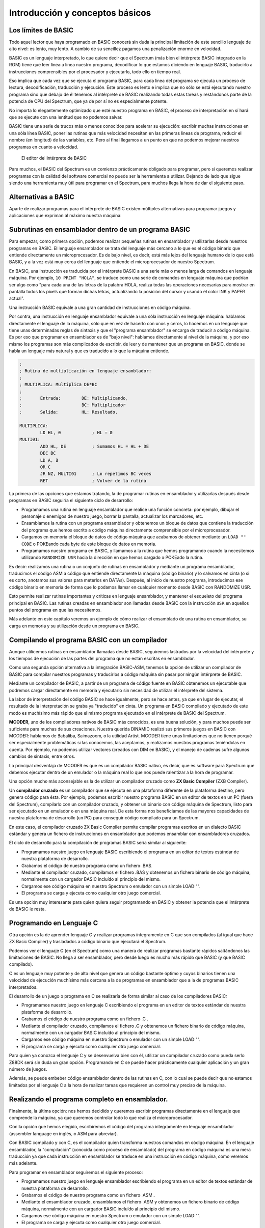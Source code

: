 Introducción y conceptos básicos
======================================

Los límites de BASIC
----------------------------------

Todo aquel lector que haya programado en BASIC conocerá sin duda la principal limitación de este sencillo lenguaje de alto nivel: es lento, muy lento. A cambio de su sencillez pagamos una penalización enorme en velocidad.

BASIC es un lenguaje interpretado, lo que quiere decir que el Spectrum (más bien el intérprete BASIC integrado en la ROM) tiene que leer línea a línea nuestro programa, decodificar lo que estamos diciendo en lenguaje BASIC, traducirlo a instrucciones comprensibles por el procesador y ejecutarlo, todo ello en tiempo real.

Eso implica que cada vez que se ejecuta el programa BASIC, para cada línea del programa se ejecuta un proceso de lectura, decodificación, traducción y ejecución. Este proceso es lento e implica que no sólo se está ejecutando nuestro programa sino que debajo de él tenemos al intérprete de BASIC realizando todas estas tareas y restándonos parte de la potencia de CPU del Spectrum, que ya de por sí no es especialmente potente.

No importa lo elegantemente optimizado que esté nuestro programa en BASIC, el proceso de interpretación en sí hará que se ejecute con una lentitud que no podemos salvar.

BASIC tiene una serie de trucos más o menos conocidos para acelerar su ejecución: escribir muchas instrucciones en una sóla línea BASIC, poner las rutinas que más velocidad necesitan en las primeras líneas de programa, reducir el nombre (en longitud) de las variables, etc. Pero al final llegamos a un punto en que no podemos mejorar nuestros programas en cuanto a velocidad. 


.. figure:: basic.png
   :scale: 80 %
   :alt: El editor del intérprete de BASIC

   El editor del intérprete de BASIC





Para muchos, el BASIC del Spectrum es un comienzo prácticamente obligado para programar, pero si queremos realizar programas con la calidad del software comercial no puede ser la herramienta a utilizar. Dejando de lado que sigue siendo una herramienta muy útil para programar en el Spectrum, para muchos llega la hora de dar el siguiente paso. 


Alternativas a BASIC
------------------------------


Aparte de realizar programas para el intérprete de BASIC existen múltiples alternativas para programar juegos y aplicaciones que expriman al máximo nuestra máquina: 


Subrutinas en ensamblador dentro de un programa BASIC
----------------------------------------------------------

Para empezar, como primera opción, podemos realizar pequeñas rutinas en ensamblador y utilizarlas desde nuestros programas en BASIC. El lenguaje ensamblador se trata del lenguaje más cercano a lo que es el código binario que entiende directamente un microprocesador. Es de bajo nivel, es decir, está más lejos del lenguaje humano de lo que está BASIC, y a la vez está muy cerca del lenguaje que entiende el microprocesador de nuestro Spectrum.

En BASIC, una instrucción es traducida por el intérprete BASIC a una serie más o menos larga de comandos en lenguaje máquina. Por ejemplo, ``10 PRINT "HOLA"``, se traduce como una serie de comandos en lenguaje máquina que podrían ser algo como "para cada una de las letras de la palabra HOLA, realiza todas las operaciones necesarias para mostrar en pantalla todos los píxels que forman dichas letras, actualizando la posición del cursor y usando el color INK y PAPER actual".

Una instrucción BASIC equivale a una gran cantidad de instrucciones en código máquina.

Por contra, una instrucción en lenguaje ensamblador equivale a una sóla instrucción en lenguaje máquina: hablamos directamente el lenguaje de la máquina, sólo que en vez de hacerlo con unos y ceros, lo hacemos en un lenguaje que tiene unas determinadas reglas de sintaxis y que el "programa ensamblador" se encarga de traducir a código máquina. Es por eso que programar en ensamblador es de "bajo nivel": hablamos directamente al nivel de la máquina, y por eso mismo los programas son más complicados de escribir, de leer y de mantener que un programa en BASIC, donde se habla un lenguaje más natural y que es traducido a lo que la máquina entiende. 

.. code-block:: tasm

    ;
    ; Rutina de multiplicación en lenguaje ensamblador:
    ;
    ; MULTIPLICA: Multiplica DE*BC
    ;
    ;       Entrada:        DE: Multiplicando,  
    ;                       BC: Multiplicador
    ;       Salida:         HL: Resultado.
    
    MULTIPLICA:
            LD HL, 0            ; HL = 0
    MULTI01:
            ADD HL, DE          ; Sumamos HL = HL + DE
            DEC BC
            LD A, B
            OR C
            JR NZ, MULTI01      ; Lo repetimos BC veces
            RET                 ; Volver de la rutina


La primera de las opciones que estamos tratando, la de programar rutinas en ensamblador y utilizarlas después desde programas en BASIC seguiría el siguiente ciclo de desarrollo:


* Programamos una rutina en lenguaje ensamblador que realice una función concreta: por ejemplo, dibujar el personaje o enemigos de nuestro juego, borrar la pantalla, actualizar los marcadores, etc.
* Ensamblamos la rutina con un programa ensamblador y obtenemos un bloque de datos que contiene la traducción del programa que hemos escrito a código máquina directamente comprensible por el microprocesador.
* Cargamos en memoria el bloque de datos de código máquina que acabamos de obtener mediante un ``LOAD "" CODE`` o POKEando cada byte de este bloque de datos en memoria.
* Programamos nuestro programa en BASIC, y llamamos a la rutina que hemos programando cuando la necesitemos utilizando ``RANDOMIZE USR`` hacia la dirección en que hemos cargado o POKEado la rutina.


Es decir: realizamos una rutina o un conjunto de rutinas en ensamblador y mediante un programa ensamblador, traducimos el código ASM a código que entiende directamente la máquina (código binario) y lo salvamos en cinta (o si es corto, anotamos sus valores para meterlos en DATAs). Después, al inicio de nuestro programa, introducimos ese código binario en memoria de forma que lo podamos llamar en cualquier momento desde BASIC con RANDOMIZE USR.

Esto permite realizar rutinas importantes y críticas en lenguaje ensamblador, y mantener el esqueleto del programa principal en BASIC. Las rutinas creadas en ensamblador son llamadas desde BASIC con la instrucción ``USR`` en aquellos puntos del programa en que las necesitemos.

Más adelante en este capítulo veremos un ejemplo de cómo realizar el ensamblado de una rutina en ensamblador, su carga en memoria y su utilización desde un programa en BASIC.

Compilando el programa BASIC con un compilador
--------------------------------------------------

Aunque utilicemos rutinas en ensamblador llamadas desde BASIC, seguiremos lastrados por la velocidad del intérprete y los tiempos de ejecución de las partes del programa que no están escritas en ensamblador.

Como una segunda opción alternativa a la integración BASIC-ASM, tenemos la opción de utilizar un compilador de BASIC para compilar nuestros programas y traducirlos a código máquina sin pasar por ningún intérprete de BASIC.

Mediante un compilador de BASIC, a partir de un programa de código fuente en BASIC obtenemos un ejecutable que podremos cargar directamente en memoria y ejecutarlo sin necesidad de utilizar el intérprete del sistema.

La labor de interpretación del código BASIC se hace igualmente, pero se hace antes, ya que en lugar de ejecutar, el resultado de la interpretación se graba ya "traducido" en cinta. Un programa en BASIC compilado y ejecutado de este modo es muchísimo más rápido que el mismo programa ejecutado en el intérprete de BASIC del Spectrum.

**MCODER**, uno de los compiladores nativos de BASIC más conocidos, es una buena solución, y para muchos puede ser suficiente para muchas de sus creaciones. Nuestra querida DINAMIC realizó sus primeros juegos en BASIC con MCODER: hablamos de Babaliba, Saimazoom, o la utilidad Artist. MCODER tiene unas limitaciones que no tienen porqué ser especialmente problemáticas si las conocemos, las aceptamos, y realizamos nuestros programas teniéndolas en cuenta. Por ejemplo, no podemos utilizar vectores (creados con DIM en BASIC), y el manejo de cadenas sufre algunos cambios de sintaxis, entre otros.

La principal desventaja de MCODER es que es un compilador BASIC nativo, es decir, que es software para Spectrum que debemos ejecutar dentro de un emulador o la máquina real lo que nos puede ralentizar a la hora de programar.

Una opción mucho más aconsejable es la de utilizar un compilador cruzado como **ZX Basic Compiler** (ZXB Compiler).

Un **compilador cruzado** es un compilador que se ejecuta en una plataforma diferente de la plataforma destino, pero genera código para ésta. Por ejemplo, podemos escribir nuestro programa BASIC en un editor de textos en un PC (fuera del Spectrum), compilarlo con un compilador cruzado, y obtener un binario con código máquina de Spectrum, listo para ser ejecutado en un emulador o en una máquina real. De esta forma nos beneficiamos de las mayores capacidades de nuestra plataforma de desarrollo (un PC) para conseguir código compilado para un Spectrum.

En este caso, el compilador cruzado ZX Basic Compiler permite compilar programas escritos en un dialecto BASIC estándar y genera un fichero de instrucciones en ensamblador que podemos ensamblar con ensambladores cruzados.

El ciclo de desarrollo para la compilación de programas BASIC sería similar al siguiente:


* Programamos nuestro juego en lenguaje BASIC escribiendo el programa en un editor de textos estándar de nuestra plataforma de desarrollo.
* Grabamos el código de nuestro programa como un fichero .BAS.
* Mediante el compilador cruzado, compilamos el fichero .BAS y obtenemos un fichero binario de código máquina, normalmente con un cargador BASIC incluído al principio del mismo.
* Cargamos ese código máquina en nuestro Spectrum o emulador con un simple LOAD "".
* El programa se carga y ejecuta como cualquier otro juego comercial.


Es una opción muy interesante para quien quiera seguir programando en BASIC y obtener la potencia que el intérprete de BASIC le resta. 






Programando en Lenguaje C
-------------------------------

Otra opción es la de aprender lenguaje C y realizar programas íntegramente en C que son compilados (al igual que hace ZX Basic Compiler) y trasladados a código binario que ejecutará el Spectrum.

Podemos ver el lenguaje C (en el Spectrum) como una manera de realizar programas bastante rápidos saltándonos las limitaciones de BASIC. No llega a ser ensamblador, pero desde luego es mucho más rápido que BASIC (y que BASIC compilado).

C es un lenguaje muy potente y de alto nivel que genera un código bastante óptimo y cuyos binarios tienen una velocidad de ejecución muchísimo más cercana a la de programas en ensamblador que a la de programas BASIC interpretados.

El desarrollo de un juego o programa en C se realizaría de forma similar al caso de los compiladores BASIC:


* Programamos nuestro juego en lenguaje C escribiendo el programa en un editor de textos estándar de nuestra plataforma de desarrollo.
* Grabamos el código de nuestro programa como un fichero .C .
* Mediante el compilador cruzado, compilamos el fichero .C y obtenemos un fichero binario de código máquina, normalmente con un cargador BASIC incluído al principio del mismo.
* Cargamos ese código máquina en nuestro Spectrum o emulador con un simple LOAD "".
* El programa se carga y ejecuta como cualquier otro juego comercial.


Para quien ya conozca el lenguaje C y se desenvuelva bien con él, utilizar un compilador cruzado como pueda serlo Z88DK será sin duda un gran opción. Programando en C se puede hacer prácticamente cualquier aplicación y un gran número de juegos.

Además, se puede embeber código ensamblador dentro de las rutinas en C, con lo cual se puede decir que no estamos limitados por el lenguaje C a la hora de realizar tareas que requieren un control muy preciso de la máquina.


Realizando el programa completo en ensamblador.
-----------------------------------------------------

Finalmente, la última opción: nos hemos decidido y queremos escribir programas directamente en el lenguaje que comprende la máquina, ya que queremos controlar todo lo que realiza el microprocesador.

Con la opción que hemos elegido, escribiremos el código del programa íntegramente en lenguaje ensamblador (assembler language en inglés, o ASM para abreviar).

Con BASIC compilado y con C, es el compilador quien transforma nuestros comandos en código máquina. En el lenguaje ensamblador, la "compilación" (conocida como proceso de ensamblado) del programa en código máquina es una mera traducción ya que cada instrucción en ensamblador se traduce en una instrucción en código máquina, como veremos más adelante.

Para programar en ensamblador seguiremos el siguiente proceso:


* Programamos nuestro juego en lenguaje ensamblador escribiendo el programa en un editor de textos estándar de nuestra plataforma de desarrollo.
* Grabamos el código de nuestro programa como un fichero .ASM .
* Mediante el ensamblador cruzado, ensamblamos el fichero .ASM y obtenemos un fichero binario de código máquina, normalmente con un cargador BASIC incluído al principio del mismo.
* Cargamos ese código máquina en nuestro Spectrum o emulador con un simple LOAD "".
* El programa se carga y ejecuta como cualquier otro juego comercial.


Es importante destacar que el desarrollo de un programa en ASM requiere mucho más tiempo, un mejor diseño y muchos más conocimientos del hardware que utilizar cualquier otro lenguaje. Un programa en BASIC sencillo puede tener 1000 líneas, pero el mismo programa en ASM puede tener perfectamente 10000, 50000, o muchas más líneas.

En ensamblador no tenemos funciones de alto nivel que realicen determinadas tareas por nosotros: no existe PRINT para imprimir cosas por pantalla, si queremos imprimir texto tenemos que imprimir una a una las letras, calculando posiciones, píxeles, colores, y escribiendo en la videomemoria nosotros mismos. Podemos apoyarnos en una serie de rutinas que hay en la ROM del Spectrum (que son las que utiliza BASIC), pero en general, para la mayoría de las tareas, lo tendremos que hacer todo manualmente.

Un ejemplo muy sencillo: en BASIC podemos multiplicar 2 números de forma muy simple con el operador "*". En ensamblador, no existe un comando para multiplicar 2 números. No existe dicho comando porque el micro Z80 tiene definida la operación de suma (ADD) y la de resta (SUB), por ejemplo, pero no tiene ninguna instrucción para multiplicar o dividir. Y si queremos multiplicar 2 números, tendremos que hacer una rutina en ensamblador que lo haga (como la rutina que hemos visto en el apartado anterior) y llamarla cada vez que necesitemos realizar una multiplicación.

Es posible que el anterior párrafo parezca demasiado "duro" para los programadores acostumbrados a BASIC y que lo anteriormente explicado parezca un panorama desolador, pero esa es la realidad con el ensamblador: cada instrucción en ensamblador se corresponde con una instrucción de la CPU Z80. Si se quiere hacer algo más complejo que lo que permite directamente la CPU, nos lo hemos de construir nosotros mismos a base de utilizar esas instrucciones. Una multiplicación se puede realizar como una serie de sumas, por ejemplo, como hemos visto en la rutina MULT del apartado anterior.

Descrito visualmente, en BASIC para construir una casa te dan paredes completas, ventanas, escaleras y puertas, y combinándolos te construyes la casa. En ASM, por contra, lo que te dan es un martillo, clavos, un cincel, madera y roca, y a partir de eso tienes que construir tú todos los elementos del programa.

Obviamente, no tendremos que escribir miles de rutinas antes de poder programar cualquier cosa: existen rutinas ya disponibles que podemos aprovechar. En Internet, en revistas Microhobby, en libros de programación de Z80, en la ROM del Spectrum, encontraremos rutinas listas para utilizar y que nos permitirán multiplicar, dividir, imprimir cadenas de texto, y muchas otras cosas.

Además, cada nueva rutina que programemos podremos reutilizarla en futuros programas, por lo que el inicio es duro pero a partir de cierto momento dispondremos de bibliotecas de rutinas que podremos integrar en nuestros programas para reducir el tiempo de desarrollo.




Por qué aprender ASM (ensamblador) de Z80
------------------------------------------------

Está claro que cada lenguaje tiene su campo de aplicación, y utilizar BASIC para hacer una herramienta interactiva para el usuario (con mucho tratamiento de textos, o de gráficos) o bien para hacer un programa basado en texto, o una pequeña base de datos o similar puede ser suficiente para muchos casos.

Donde realmente tiene interés la programación en lenguaje ensamblador es en la creación de determinadas rutinas, programas o juegos orientados a exprimir el hardware de la máquina, es decir: aquellos programas orientados a escribir rápidamente gráficos en pantalla, reproducir música, o controlar el teclado con gran precisión. Nos estamos refiriendo principalmente a los juegos.

Ensamblador es el lenguaje ideal para programar juegos que requieran gran velocidad de ejecución. Como veremos en el futuro, dibujar en pantalla se reduce a escribir valores en memoria (en una zona concreta de la memoria). Leer del teclado se reduce a leer los valores que hay en determinados puertos de entrada/salida de la CPU, y la reproducción de música se realiza mediante escrituras en otros puertos. Para realizar esto se requiere mucha sincronización y un control total de la máquina, y esto es lo que nos ofrece ensamblador.

Este curso está diseñado con los siguientes objetivos en mente:


* Conocer el hardware del Spectrum, y cómo funciona internamente.
* Conocer el juego de instrucciones del microprocesador Z80 que lleva el Spectrum.
* Saber realizar programas en lenguaje ASM (ensamblador) del Z80.
* Aprender a realizar pequeñas rutinas que hagan tareas determinadas y que sean después reutilizables desde otros programas o desde BASIC.
* Con la práctica, ser capaces de escribir un juego o programa entero en ASM.


Proporcionaremos al lector todos los conceptos necesarios para conseguir estos objetivos. El resto lo aportará el tiempo que nos impliquemos y la experiencia que vayamos adoptando programando en ensamblador. No se puede escribir un juego completo en ensamblador la primera vez que uno se acerca a este lenguaje, pero sí que puede uno realizar una pequeña rutina que haga una tarea concreta en un pequeño programa BASIC. La segunda vez, en lugar de una pequeña rutina hará un conjunto de rutinas para un juego mayor, y, con la práctica, el dominio del lenguaje se puede convertir para muchos en una manera diferente o mejor de programar: directamente en ensamblador.

Queremos destacar un pequeño detalle: programar en ensamblador no es fácil. Este curso deberían seguirlo aquellas personas con ciertos conocimientos sobre programación que se sientan preparadas para dar el paso al lenguaje ensamblador. Si tienes conocimientos de hardware, sabes cómo funciona un microprocesador, has realizado uno o más programas o juegos en BASIC u otros lenguajes o sabes lo que es binario, decimal y hexadecimal (si sabes cualquiera de esas cosas), entonces no te costará nada seguir este curso. Si, por el contrario, no has programado nunca, y todo lo que hemos hablado no te suena de nada, necesitarás mucha voluntad y consultar muchos otros textos externos (o al menos aplicarte mucho) para poder seguirnos.

Un requerimiento casi imprescindible es que el lector debe de conocer fundamentos básicos del sistema de codificación decimal, hexadecimal y binario. Como ya sabéis, nosotros expresamos los números en base decimal, pero esos mismos números se pueden expresar también en hexadecimal, o en binario. Son diferentes formas de representar el mismo número, y para distinguir unas formas de otras se colocan prefijos o sufijos que nos indican la base utilizada. A lo largo del curso se utilizarán las siguientes convenciones de prefijo de formato: 

==========  ====================
Prefijo      Tipo de dato      
==========  ====================
 $           Valor hexadecimal 
 %           Valor en binario 
 Ninguno     Valor en decimal 
==========  ====================


Para seguir el curso es muy importante que el lector sepa distinguir unas bases de codificación de otras y que sepa (con más o menos facilidad) pasar números de una base a otra. Quien no sepa esto lo puede hacer con práctica, conforme va siguiendo el curso. 

============ ============   ===========
DECIMAL       HEXADECIMAL    BINARIO
============ ============   ===========
64d ó 64      $40 ó 40h 	 %01000000
255d ó 255    $FF ó FFh 	 %11111111
3d ó 3        $03 ó 03h      %00000011 
============ ============   ===========



El código máquina del microprocesador Z80
------------------------------------------------------------


El microprocesador Z80 (Z80A en el caso del Spectrum) es un pequeño chip de 40 pines de conexión, cada uno de las cuales está conectada a diferentes señales. Uno de los pines es la alimentación eléctrica, otro la conexión al reloj/cristal de 3.50Mhz, 8 pines suponen el bus de datos y 16 el bus de direcciones, etc. 


.. figure:: z80a.jpg
   :scale: 80 %
   :alt: El microprocesador Z80

   El microprocesador Z80




Estas "patillas" de datos y direcciones están físicamente conectadas a través de pistas eléctricas a la memoria, el teclado, el cassette, etc. Utilizando las patillas de direcciones el procesador selecciona "posiciones de memoria" en la memoria, y recibe las instrucciones de los programas a través de las 8 señales del bus de datos.

Una señal (el estado de cada una de las patillas del micro en un instante concreto) puede tener 2 estados: sin tensión eléctrica (0 Voltios físicos, o señal lógica "0"), o con tensión eléctrica (5 Voltios físicos, o señal lógica "1"). El procesador recibe a través de las 8 patillas del bus de datos 8 señales que conforman una ristra de unos y ceros como puedan serlo 01000100 o 11001100, por ejemplo.

Los diseñadores del Z80 le otorgaron mediante circuitos en su interior una serie de registros de almacenamiento (A, B, C, D, E, F, H, L, etc.) que pueden alojar números, y la capacidad de ejecutar una serie de instrucciones (sumar, restar, comparar, etc.) entre ellos (y también entre ellos y otras posiciones de memoria).

Cada posible conjunto de señales entre 00000000 y 11111111 se corresponde con una de estas posibles operaciones mediante un "diccionario interno" que le dice al Z80 qué debe de hacer según la instrucción que se le está solicitando.

Cuando el microprocesador obtiene de la memoria la siguiente instrucción del programa a ejecutar y obtiene, por ejemplo, un conjunto de señales "01010000", el Z80 sabe que tiene que sumar el contenido de su registro interno A con el del registro interno B, y dejar el resultado en A.

Es decir, entiende un número binario de 8 digítos que recibe en forma de señales binarias como una instrucción concreta a ejecutar. Este valor numérico es lo que se conoce como un **"Opcode"** o **"código de operación"**, ya que un código (01010000) le indica al procesador qué operación ejecutar (A = A + B). 


Un programa en código máquina no es más que una ristra de código binarios de 8 dígitos (de instrucciones) que le indican al Z80 qué operaciones ejecutar en un orden concreto. El procesador leerá una a una la ristra de códigos binarios que forman el programa y ejecutará cada una de las instrucciones con que se corresponde cada código.

El Z80 utiliza un registro interno especial llamado PC (Program Counter o Contador de Programa) para saber cuál es la dirección de la instrucción actual con la que está trabajando y lo incrementa tras cada instrucción para poder seguir el flujo del programa.

Cuando arrancamos nuestro Spectrum, todos los registros del Z80 (A, B, C, PC, etc) valen 0, por lo que el Spectrum empieza a leer desde la memoria en la posición 0, instrucción tras instrucción, incrementando el valor de PC tras ejecutar cada una de ellas. Este programa "inicial" que ejecuta nuestro Spectrum es nada más y nada menos que el intérprete de BASIC, escrito para Sinclair por ingenierios de Nine Tiles Information Handlind Ltd.

Este código máquina con todo el programa que supone el intérprete BASIC está almacenado como ristra de instrucciones en un chip del Spectrum llamado ROM cuyo contenido no se borra al apagar el ordenador.

Programar en código máquina no es fácil, puesto que no es inmediata la correspondencia entre una ristra de unos y ceros y la instrucción que ejecutará el procesador. Una vez escrito un programa, es también muy complicado de depurar en busca de errores, puesto que todo lo que tenemos son miles o decenas de miles de ristras de 8 dígitos binarios.

Veamos algunas instrucciones en código máquina y el efecto que tienen en el procesador cuando le pedimos ejecutarlas: 

==========================  ==================================   ==============================
Instrucción en hexadecimal  Señales en bus de datos (binario)    Instrucción ejecutada
==========================  ==================================   ==============================
$09                                   00001001                        HL = HL + BC
$50                                   01010000                        A = A + B
$3C                                   00111100                        Incrementar A ; A = A + 1
$3D                                   00111101                        Decrementar A ; A = A - 1
==========================  ==================================   ==============================




 El conjunto completo de operaciones que puede realizar el procesador representado por los opcodes asociados a los mismos se conoce como **juego de instrucciones del procesador**.

Recordar todos los códigos de operación del juego de instrucciones es muy complejo y la programación en base a utilizar ristras de números es prácticamente inmanejable. Debido a esta complejidad y dificultad, nunca se programa directamente en código máquina sino que se realiza en **lenguaje ensamblador**. 



El lenguaje ensamblador
--------------------------------

El lenguaje ensamblador es una "versión humana" del lenguaje máquina en la que asociamos un "nombre" (técnicamente conocido como mnenónico) a cada instrucción de 8 bits del procesador.

Así, en lugar de definir la suma de A = A + B como **"001010000"**, la definimos como **"ADD A, B"**, lo cual es mucho más legible e intuitivo a la hora de programar y depurar y sigue siendo igual de compacto, existiendo una correspondencia exacta de 1 instrucción ASM = 1 instrucción en código máquina.

De esta forma, podemos programar utilizando un conjunto de instrucciones en lenguaje "humano", que no llegan a ser tan especializadas y de tanto alto nivel como en BASIC ya que el objetivo del lenguaje ensamblador es dotar de un nombre "legible" a cada microinstrucción disponible en el procesador.

Al programar en lenguaje ensamblador, lo hacemos pues en este lenguaje humano con instrucciones como "ADD A, B", "LD A, 20" o "CALL subrutina". El problema es que el microprocesador no entiende este lenguaje humano, ya que él sólo entiende las señales de 8 dígitos binarios que lee de la memoria.

Para solucionar esto se necesita un programa llamado **"programa ensamblador"** o simplemente **ensamblador** o **assembler**, que lee nuestros programas en lenguaje ensamblador y convierte cada instrucción en ensamblador en la correspondiente instrucción código máquina. El resultado de la conversión de cada instrucción se va almacenando de forma consecutiva para acabar obteniendo un bloque de datos que contiene la traducción a código máquina de todo el programa que hemos solicitado ensamblar.

Para realizar este proceso, el programa ensamblador se vale de una tabla de ensamblado que relaciona cada instrucción en ensamblador con la instrucción en código máquina que realiza la misma acción. Así, cuando lee en nuestro programa "ADD A, B", lo traduce por un "001010000" que es lo que realmente almacena en el programa en código máquina resultante.

En resumen: como resultado de un proceso de ensamblado, el ensamblador convierte un programa en este "lenguaje ensamblador" a una ristra de dígitos binarios en memoria que se corresponden, en código máquina, con las instrucciones que nosotros hemos solicitado realizar al procesador en ensamblador.

Una vez el programa está totalmente acabado (asumiendo que no tenga fallos y no sea necesario depurarlo) sólo es necesario realizar una vez el proceso de ensamblado. Por ejemplo, los programadores de un juego ensamblarán el listado del mismo, obtendrán una ristra de dígitos binarios en memoria, y la salvarán en cinta. Lo que se distribuye a los usuarios es el programa en código máquina que el Spectrum cargará en memoria y ejecutará.

El proceso de ensamblado puede ser manual: nosotros podemos utilizar una tabla de traducción instrucciones → opcodes y traducir manualmente cada instrucción en el opcode correspondiente. No obstante, lo más normal es utilizar un programa ensamblador, que automatiza este proceso por nosotros.

En este curso, programaremos nuestras rutinas o programas en lenguaje ensamblador en un fichero de texto con extensión .asm, y con un programa ensamblador cruzado lo traduciremos al código binario que entiende la CPU del Spectrum. Ese código binario puede ser ejecutado, instrucción a instrucción, por el Z80, realizando las tareas que nosotros le encomendemos en nuestro programa.

En este capítulo no vamos a ver la sintaxis e instrucciones disponibles en el ensamblador del microprocesador Z80: eso será algo que haremos capítulo a capítulo del curso. Por ahora nos debe bastar conocer que el lenguaje ensamblador es mucho más limitado en cuanto a instrucciones que BASIC, y que, a base de pequeñas piezas, debemos montar nuestro programa entero, que será sin duda mucho más rápido en cuanto a ejecución.

Como las piezas de construcción son tan pequeñas, para hacer tareas que son muy sencillas en BASIC, en ensamblador necesitaremos muchas líneas de programa, es por eso que los programas en ensamblador en general requieren más tiempo de desarrollo y se vuelven más complicados de mantener (de realizar cambios, modificaciones) y de leer conforme crecen. Debido a esto cobra especial importancia hacer un diseño en papel de los bloques del programa (y seguirlo) antes de programar una sóla línea del mismo. También se hacen especialmente importantes los comentarios que introduzcamos en nuestro código, ya que clarificarán su lectura en el futuro. El diseño es CLAVE y VITAL a la hora de programar: sólo se debe implementar lo que está diseñado previamente, y cualquier modificación de las especificaciones debe resultar en una modificación del diseño.

Así pues, resumiendo, lo que haremos a lo largo de este curso será aprender la arquitectura interna del Spectrum, su funcionamiento a nivel de CPU, y los fundamentos de su lenguaje ensamblador, con el objetivo de programar rutinas que integraremos en nuestros programas BASIC, o bien programas completos en ensamblador que serán totalmente independientes del lenguaje BASIC. 


Ejemplo: Integrar código máquina en programas BASIC
-----------------------------------------------------------

Supongamos que sabemos ensamblador y queremos mejorar la velocidad de un programa BASIC utilizando una rutina en código máquina. El lector se preguntará: "¿cómo podemos hacer esto?".

La integración de rutinas en código máquina dentro de programas BASIC se realiza a grandes rasgos de la siguiente forma:

Primero escribimos nuestra rutina en ensamblador, por ejemplo una rutina que realiza un borrado de la pantalla mucho más rápidamente que realizarlo en BASIC, o una rutina de impresión de Sprites o gráficos, etc.

Una vez escrito el programa o la rutina, la ensamblamos (de la manera que sea: manualmente o mediante un programa ensamblador) y obtenemos en lugar del código ASM una serie de valores numéricos que representan los códigos de instrucción en código máquina que se corresponden con nuestro listado ASM.

La siguiente figura muestra a título de ejemplo parte de una tabla de ensamblado manual, como la que utilizaban en la década de los 80 y 90 los programadores que no podían comprar un software ensamblador: 


.. figure:: tablamanual.png
   :scale: 80 %
   :alt: Tabla de códigos ensamblador

   Tabla de códigos ensamblador



Utilizando la anterior tabla, o bien un programa ensamblador, transformamos nuestro programa ensamblador en código máquina.

Tras el proceso de ensamblado y la obtención del código máquina, nuestro programa en BASIC debe cargar esos valores en memoria (mediante LOAD "" CODE o mediante instrucciones POKE) y después saltar a la dirección donde hemos POKEADO la rutina para ejecutarla.

Veamos un ejemplo de todo esto. Supongamos el siguiente programa en BASIC, que está pensado para rellenar toda la pantalla con un patrón de píxeles determinado: 

.. code-block:: basic

    10 FOR n=16384 TO 23295
    20 POKE n, 162
    30 NEXT n

.. figure:: 1_ejemplo1.png
   :scale: 80 %
   :alt: Patrón de pixeles del programa BASIC

   Patrón de pixeles del programa BASIC


Tras teclear y ejecutar el programa, si medimos el tiempo necesario para "pintar" toda la pantalla obtendremos que tarda aproximadamente 1 minuto y 15 segundos.

A continuación vamos a ver el mismo programa escrito en lenguaje ensamblador: 

.. code-block:: tasm 

    ; Listado 2: Rellenado de pantalla
    ORG 40000
    LD HL, 16384
    LD A, 162
    LD (HL), A
    LD DE, 16385
    LD BC, 6911
    LDIR
    RET


Si ensamblamos este programa con un programa ensamblador y lo ejecutamos, veremos que tarda menos de 1 segundo en ejecutar la misma tarea. Es en ejemplos tan sencillos como este donde podemos ver la diferencia de velocidad entre BASIC y ASM.

Supongamos que ensamblamos a mano el listado anterior, mediante una tabla de conversión de Instrucciones ASM a Códigos de Operación (opcodes) del Z80, ensamblando manualmente (tenemos una tabla de conversión en el mismo manual del +2, por ejemplo).

Ensamblar a mano, como ya hemos dicho, consiste en escribir el programa y después traducirlo a códigos de operación consultando una tabla que nos dé el código correspondiente a cada instrucción en ensamblador.

Así pues, ensamblamos manualmente la siguiente rutina: 

.. code-block:: tasm

    LD HL, 16384
    LD A, 162
    LD (HL), A
    LD DE, 16385
    LD BC, 6911
    LDIR
    RET

Tras el ensamblado del código ensamblador obtendremos el siguiente código máquina (una rutina de 15 bytes de tamaño): ``$21, $00, $40, $3e, $a2, $77, $11, $01, $40, $01, $ff, $1a, $ed, $b0, $c9`` O, en base decimal: ``33, 0, 64, 62, 162, 119, 17, 1, 64, 1, 255, 26, 237, 176, 201``

Como ya hemos visto en la definición de "código máquina", esta extraña ristra de bytes para nosotros incomprensible tiene un total significado para nuestro Spectrum: cuando él encuentra, por ejemplo, los bytes "62, 162", sabe que eso quiere decir "LD A, 162"; cuando encuentra el byte "201", sabe que tiene que ejecutar un "RET", y así con todas las demás instrucciones.

Un detalle: si no queremos ensamblar a mano podemos ensamblar el programa con un ensamblador como ``pasmo`` o ``z80asm``  y después obtener esos números abriendo el fichero .bin resultando con un editor hexadecimal (que no de texto).

A continuación vamos a BASIC y tecleamos el siguiente programa: 

.. code-block:: basic

    10 CLEAR 39999
    20 DATA 33, 0, 64, 62, 162, 119, 17, 1, 64, 1, 255, 26, 237, 176, 201
    30 FOR n=0 TO 14
    40 READ I
    50 POKE (40000+n), I
    60 NEXT n

Este programa guarda a partir de la dirección 40000 los diferentes bytes del DATA (usando POKE), almacenando así nuestra rutina en memoria.

Tras esto ejecutamos un RANDOMIZE USR 40000 lo que provoca la ejecución de la rutina posicionada en la dirección 40000, que justo es la rutina que hemos ensamblado a mano y pokeado mediante el programa en BASIC.

Lo que hemos hecho en el programa BASIC es: 


* Con el CLEAR nos aseguramos de que tenemos libre la memoria desde 40000 hacia arriba (hacemos que BASIC se situe por debajo de esa memoria).
* La línea DATA contiene el código máquina de nuestra rutina.
* Con el bucle FOR hemos POKEado la rutina en memoria a partir de la dirección 40000 (desde 40000 a 40015).
* El RANDOMIZE USR 40000 salta la ejecución del Z80 a la dirección 40000, donde está nuestra rutina. Recordad que nuestra rutina acaba con un RET, que es una instrucción de retorno que finaliza la rutina y realiza una "vuelta" al BASIC.

Siguiendo este mismo procedimiento podemos generar todas las rutinas que necesitemos y ensamblarlas, obteniendo ristras de código máquina que meteremos en DATAs y pokearemos en memoria.

Otra opción, para evitar los DATAs y los POKEs, es grabar en cinta el fichero BIN resultante del ensamblado (convertido a TAP) tras nuestro programa en BASIC, y realizar en nuestro programa un ``LOAD "" CODE DIRECCION_DESTINO`` de forma que carguemos todo el código binario ensamblado en memoria.

Podemos así realizar muchas rutinas en un mismo fichero ASM y ensamblarlas y cargarlas en memoria de una sola vez. Tras tenerlas en memoria, tan sólo necesitaremos saber la dirección de inicio de cada una de las rutinas para llamarlas con el ``RANDOMIZE USR DIRECCION_RUTINA`` correspondiente en cualquier momento de nuestro programa BASIC.

Para hacer esto, ese fichero ASM podría tener una forma como la siguiente: 

.. code-block:: tasm

    ; La rutina 1
    ORG 40000
    rutina1:
    ; Aquí la rutina 1
    RET

    ; La rutina 2
    ORG 41000
    rutina2:
    ; Aquí la rutina 2
    RET

También podemos ensamblarlas por separado y después cargarlas con varios LOAD "" CODE.

Hay que tener mucho cuidado a la hora de teclear los DATAs (y de ensamblar) si lo hacemos a mano, porque equivocarnos en un sólo número cambiaría totalmente el significado del programa y no haría lo que debería haber hecho el programa correctamente pokeado en memoria.

Un detalle más avanzado sobre ejecutar rutinas desde BASIC es el hecho de que podamos necesitar pasar parámetros a una rutina, o recibir un valor de retorno desde una rutina.

Pasar parámetros a una rutina significa indicarle a la rutina uno o más valores para que haga algo con ellos. Por ejemplo, si tenemos una rutina que borra la pantalla con un determinado patrón o color, podría ser interesante poder pasarle a la rutina el valor a escribir en memoria (el patrón). Esto se puede hacer de muchas formas: la más sencilla sería utilizar una posición libre de memoria para escribir el patrón, y que la rutina lea de ella. Por ejemplo, si cargamos nuestro código máquina en la dirección 40000 y consecutivas, podemos por ejemplo usar la dirección 50000 para escribir uno (o más) parámetros para las rutinas. Un ejemplo: 

.. code-block:: tasm

    ; Listado 3: Rellenado de pantalla
    ; recibiendo el patron como parametro.
    ORG 40000

    ; En vez de 162, ponemos en A lo que hay en la
    ; dirección de memoria 50000
    LD A, (50000)

    ; El resto del programa es igual:
    LD HL, 16384
    LD (HL), A
    LD DE, 16385
    LD BC, 6911
    LDIR
    RET

Nuestro programa en BASIC a la hora de llamar a esta rutina (una vez ensamblada y pokeada en memoria) haría: 

.. code-block:: basic

    POKE 50000, 162
    RANDOMIZE USR 40000

Este código produciría la misma ejecución que el ejemplo anterior, porque como parámetro estamos pasando el valor 162, pero podríamos llamar de nuevo a la misma función en cualquier otro punto de nuestro programa pasando otro parámetro diferente a la misma, cambiando el valor de la dirección 50000 de la memoria. Esto rellenaría la pantalla con un patrón que deseemos, pudiendo ser éste diferente del utilizado en el anterior ejemplo, simplemente variando el valor pokeado en la dirección 50000 (el parámetro de la rutina).

En el caso de necesitar más de un parámetro, podemos usar direcciones consecutivas de memoria: en una rutina de dibujado de sprites, podemos pasar la X en la dirección 50000, la Y en la 50001, y en la 50002 y 50003 la dirección en memoria (2 bytes porque las direcciones de memoria son de 16 bits) donde tenemos el Sprite a dibujar, por ejemplo. Todo eso lo veremos con más detalle en posteriores capítulos. En este ejemplo hemos utilizado la dirección 50000, pero lo normal es utilizar direcciones concretas y reservadas dentro del propio programa ensamblado para asegurar que no hay colisión con otras rutinas que pueda haber o podamos necesitar instalar en la dirección 50000.

Además de recibir parámetros, puede sernos interesante la posibilidad de devolver a BASIC el resultado de la ejecución de nuestro programa. Por ejemplo, supongamos que realizamos una rutina en ensamblador que hace un determinado cálculo y debe devolver, tras todo el proceso, un valor. Ese valor lo queremos asignar a una variable de nuestro programa BASIC para continuar trabajando con él.

Un ejemplo: imaginemos que realizamos una rutina que calcula el factorial de un número de una manera mucho más rapida que su equivalente en BASIC. Para devolver el valor a BASIC en nuestra rutina ASM, una vez realizados los cálculos, debemos dejarlo dentro del registro BC justo antes de hacer el RET. Una vez programada la rutina y pokeada, la llamamos mediante: 

.. code-block:: basic

    LET VALOR=USR 40000

Con esto la variable de BASIC VALOR contendrá la salida de nuestra rutina (concretamente, el valor del registro BC antes de ejecutar el RET). Las rutinas sólo pueden devolver un valor (el registro BC), aunque siempre podemos (dentro de nuestra rutina BASIC) escribir valores en direcciones de memoria y leerlos después con PEEK dentro de BASIC (al igual que hacemos para pasar parámetros).

Código máquina en MICROHOBBY
-----------------------------------------

Lo que hemos visto hasta ahora es que podemos programar pequeñas rutinas y llamarlas desde programas en BASIC fácilmente. Todavía no hemos aprendido nada del lenguaje en sí mismo, pero se han asentado muchos de los conceptos necesarios para entenderlo en las próximas entregas del curso.

En realidad, muchos de nosotros hemos introducido código máquina en nuestros Spectrums sin saberlo, cuando tecleabamos los listados de programa que venían en la fabulosa revista Microhobby. Muchos de los programas nos hacían introducir código máquina, aunque no lo pareciera.

Algunas veces lo hacíamos en forma de DATAs, integrados en el programa BASIC que estábamos tecleando, pero otras lo hacíamos mediante el famoso Cargador Universal de Código Máquina (CUCM).

Para que os hagáis una idea de qué era el CUCM de Microhobby, no era más que un programa en el cual tecleabamos los códigos binarios de rutinas ASM ensambladas previamente. Se tecleaba una larga línea de números en hexadecimal agrupados juntos (ver la siguiente figura), y cada 10 bytes o pares de dígitos se debía introducir un número a modo de CRC que aseguraba que los 10 dígitos (20 caracteres) anteriores habían sido introducidos correctamente. Este CRC podía no ser más que la suma de todos los valores anteriores, para asegurarse de que no habíamos tecleado incorrectamente el listado. 

.. figure:: cucm.jpg
   :scale: 100 %
   :alt: Un listado para el cargador universal de código máquina

   Un listado para el cargador universal de código máquina


Al acabar la introducción en todo el listado en el CUCM, se nos daba la opción de grabarlo. Al grabarlo indicábamos el tamaño de la rutina en bytes y la dirección donde la ibamos a alojar en memoria (en el ejemplo de la captura, la rutina se alojaría en la dirección 53000 y tenía 115 bytes de tamaño). El CUCM todo lo que hacía era un simple:


.. code-block:: basic

    SAVE "DATOS.BIN" CODE 53000, 115

Esto grababa el bloque de código máquina en cinta (justo tras nuestro programa en BASIC), de forma que el juego en algún momento cargaba esta rutina con ``LOAD "" CODE``, y podía utilizarla mediante un ``RANDOMIZE USR 53000``. 


PASMO: ensamblador cruzado
----------------------------------------

El lector se preguntará: "Ensamblar programas a mano es muy costoso y complejo, ¿cómo vamos a ensamblar los listados que veamos a lo largo del curso, o los que yo realice para ir practicando o para que sean mis propias rutinas o programas?".

Sencillo: lo haremos con pasmo, un programa ensamblador cruzado. Pasmo nos permitirá programar en un PC o MAC (utilizando nuestro editor de textos habitual), y después ensamblar ese fichero .asm que hemos realizado, obteniendo un fichero .BIN (o directamente un .TAP).

Los programadores "originales" en la época del Spectrum tenían que utilizar programas ensamblador nativos como MONS y GENS para todo el proceso de desarrollo. Estos programas (que corren sobre el Spectrum) implicaban teclear los programas en el teclado del Spectrum, grabarlos en cinta, ensamblar y grabar el resultado en cinta, etc. Actualmente es mucho más cómodo usar ensambladores cruzados como los que usaremos en nuestro curso.

Nuestra opción preferente como ensamblador cruzado es Pasmo. Pasmo es un ensamblador cruzado, opensource y multiplataforma. Con Pasmo podremos programar en nuestro PC, grabar un fichero ASM y ensamblarlo cómodamente, sin cintas de por medio. Tras todo el proceso de desarrollo, podremos llevar el programa resultante a una cinta (o disco) y ejecutarlo por lo tanto en un Spectrum real, pero lo que es el proceso de desarrollo se realiza en un PC, con toda la comodidad que eso conlleva.

Pasmo en su versión para Windows/DOS es un simple ejecutable (``pasmo.exe``) acompañado de ficheros README de información. Podemos mover el fichero ``pasmo.exe`` a cualquier directorio que esté en el PATH o directamente ensamblar programas (siempre desde la línea de comandos o CMD, no directamente mediante "doble click" al ejecutable) en el directorio en el que lo tengamos copiado.

La versión para Linux viene en formato código fuente (y se compila con un simple ``make``) y su binario ``pasmo`` lo podemos copiar, por ejemplo, en ``/usr/local/bin``.



Generando código binario para programas BASIC
--------------------------------------------------
Iremos viendo el uso de pasmo conforme lo vayamos utilizando, pero a título de ejemplo, veamos cómo se ensamblaría el programa que vimos en el apartado de integración de BASIC y ASM. Primero tecleamos el programa en un fichero de texto y después pasmo para ensamblarlo::

     pasmo ejemplo1.asm ejemplo1.bin

Como resultado del proceso de ensamblado obtendremos un fichero .bin que contiene el código máquina que podremos utilizar directamente en los DATAs de nuestro programa en BASIC.

El fichero .bin es binario, por lo que para obtener los valores numéricos que introducir en los datas debemos utilizar un editor hexadecimal o alguna utilidad como "hexdump" de Linux::

    $ hexdump -C ejemplo1.bin
    00000000  21 00 40 3e a2 77 11 01 40 01 ff 1a ed b0 c9

Ahí tenemos los datos listos para convertirlos a decimal y pasarlos a sentencias DATA. Si el código es largo y no queremos teclear en DATAs la rutina, podemos convertir el BIN en un fichero TAP ensamblando el programa mediante::

    pasmo --tap ejemplo1.asm ejemplo1.tap

Este fichero tap contendrá ahora un tap con el código binario compilado tal y como si lo hubieras introducido en memoria y grabado con ``SAVE "" CODE``, para ser cargado posteriormente en nuestro programa BASIC con ``LOAD "" CODE``.

Esta segunda opción (``LOAD "" CODE``) es la más cómoda, pues nos evita el pokeado de valores en memoria, pero implica ubicar el bloque de datos a cargar con LOAD "" CODE a continuación del programa en BASIC dentro del fichero .tap.

Para realizar esta concatenación escribimos las rutinas en un fichero .ASM y las compilamos con "pasmo –tap fichero.asm bloque_cm.tap". Después, escribimos nuestro programa en BASIC y lo salvamos en cinta, obteniendo otro fichero tap (programa_basic.tap).

Tras esto tenemos que crear un TAP o un TZX que contenga primero el bloque BASIC y después el bloque de código máquina, de forma que el bloque BASIC podrá cargar el bloque de código máquina con un ``LOAD "" CODE DIRECCION, TAMANYO_BLOQUE_CM``.

Podemos realizar esto con herramientas de gestión de ficheros TAP/TZX o, sin necesidad de utilizar emuladores o herramientas adicionales, mediante concatenación de ficheros:

* Linux: ``cat programa_basic.tap bloque_cm.tap > programa_completo.tap``
* Windows: ``copy /b programa_basic.tap +bloque_cm.tap programa_completo.tap``


Generando un binario desde un programa íntegramente en ensamblador
---------------------------------------------------------------------


Si estamos realizando un programa completo en ensamblador, sin ninguna parte en BASIC, deberemos compilar el programa mediante "pasmo –tapbas fichero.asm fichero.tap". La opción –tapbas añade una cabecera BASIC que carga el bloque código máquina en la dirección indicada por la sentencia ORG del programa en ensamblador (por ejemplo, 40000).

El fichero resultante del ensamblado será un TAP sin autoejecución listo para cargar en el Spectrum y que deberemos lanzar con un ``RANDOMIZE USR 40000``.

Finalmente, si agregamos una sentencia ``END`` a nuestro programa y le agregamos la dirección de inicio (ORG) del mismo, en ese caso ``pasmo –tapbas`` agregará el ``RANDOMIZE USR`` correspondiente al listado BASIC y el programa se autoejecutará al ser cargado. 

.. code-block:: tasm

    ; Pruebas de ensamblador para z80-asm
    ; Santiago Romero aka NoP/Compiler
    ORG 40000
    LD HL, 16384
    LD A, 162
    LD (HL), A
    LD DE, 16385
    LD BC, 6911
    LDIR
    RET
    END 40000            ; Pasmo añade RANDOMIZE USR 40000

El resultado del ensamblado de este ejemplo con –tapbas será directamente ejecutable en un Spectrum con un simple ``LOAD ""``. 

En resumen
-----------------------

En esta entrega hemos definido las bases del curso de ensamblador de Z80, comenzando por las limitaciones de BASIC y la necesidad de conocer un lenguaje más potente y rápido. Hemos visto qué aspecto tiene el código en ensamblador (aunque todavía no conozcamos la sintaxis) y, muy importante, hemos visto cómo se integra este código en ensamblador dentro de programas en BASIC.

Por último, hemos conocido una utilidad (``pasmo``) que nos permitirá, a lo largo del curso, ensamblar todos los programas que realicemos, así como probarlos en un emulador o integrar rutinas en nuestros programas BASIC. 
